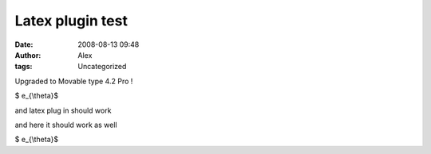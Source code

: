 Latex plugin test
#################
:date: 2008-08-13 09:48
:author: Alex
:tags: Uncategorized

Upgraded to Movable type 4.2 Pro !

.. raw:: html

   <div>

$ e\_{\\theta}$

.. raw:: html

   </div>

.. raw:: html

   <div>

and latex plug in should work

.. raw:: html

   </div>

.. raw:: html

   </p>

and here it should work as well

.. raw:: html

   <div>

.. raw:: html

   <div>

$ e\_{\\theta}$

.. raw:: html

   </div>

.. raw:: html

   </div>

.. raw:: html

   </p>

